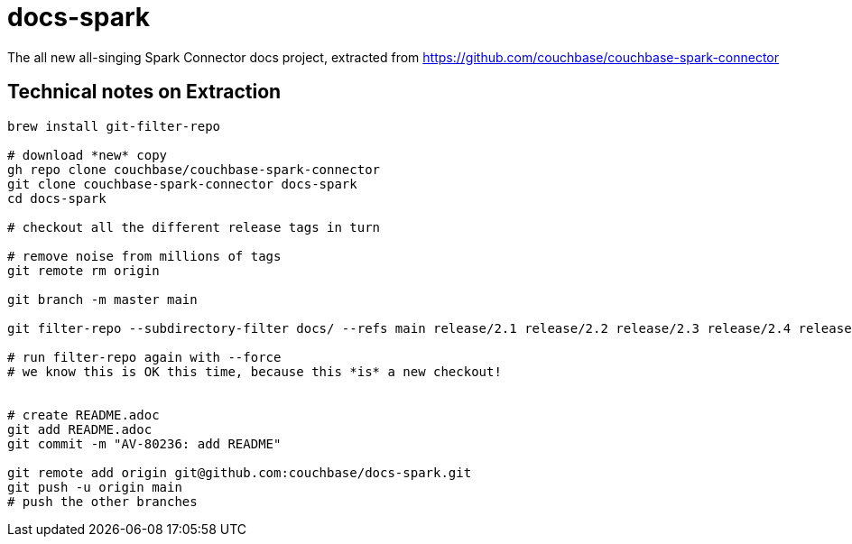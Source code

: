= docs-spark

The all new all-singing Spark Connector docs project, extracted 
from https://github.com/couchbase/couchbase-spark-connector

== Technical notes on Extraction

[source,console]
--
brew install git-filter-repo

# download *new* copy
gh repo clone couchbase/couchbase-spark-connector
git clone couchbase-spark-connector docs-spark
cd docs-spark

# checkout all the different release tags in turn

# remove noise from millions of tags
git remote rm origin

git branch -m master main

git filter-repo --subdirectory-filter docs/ --refs main release/2.1 release/2.2 release/2.3 release/2.4 release/3.0 release/3.1 release/3.2 release/3.3

# run filter-repo again with --force
# we know this is OK this time, because this *is* a new checkout!


# create README.adoc
git add README.adoc
git commit -m "AV-80236: add README"

git remote add origin git@github.com:couchbase/docs-spark.git
git push -u origin main
# push the other branches
--
